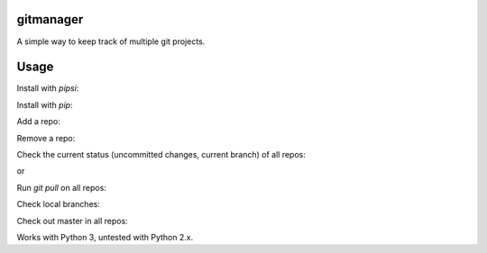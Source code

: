 gitmanager
----------

A simple way to keep track of multiple git projects.


Usage
-----

Install with `pipsi`:

.. code-block::
    $ pipsi install gitmanager


Install with `pip`:

.. code-block::
    $ pip install gitmanager --user

Add a repo:

.. code-block::
    $ cd my-repo
    $ gim add .

Remove a repo:

.. code-block::
    $ gim rm ~/my-repo

Check the current status (uncommitted changes, current branch) of all repos:

.. code-block::
    $ gim status

or

.. code-block::
    $ gim

Run `git pull` on all repos:

.. code-block::
    $ gim pull

Check local branches:

.. code-block::
    $ gim branch

Check out master in all repos:

.. code-block::
    $ gim master

Works with Python 3, untested with Python 2.x.
